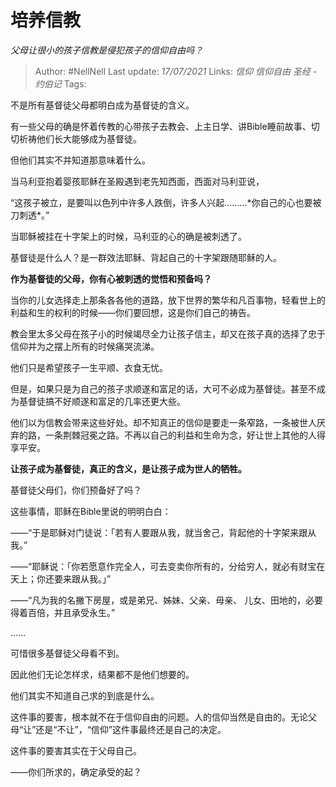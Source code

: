 * 培养信教
  :PROPERTIES:
  :CUSTOM_ID: 培养信教
  :END:

/父母让很小的孩子信教是侵犯孩子的信仰自由吗？/

#+BEGIN_QUOTE
  Author: #NellNell Last update: /17/07/2021/ Links: [[信仰]]
  [[信仰自由]] [[圣经 - 约伯记]] Tags:
#+END_QUOTE

不是所有基督徒父母都明白成为基督徒的含义。

有一些父母的确是怀着传教的心带孩子去教会、上主日学、讲Bible睡前故事、切切祈祷他们长大能够成为基督徒。

但他们其实不并知道那意味着什么。

当马利亚抱着婴孩耶稣在圣殿遇到老先知西面，西面对马利亚说，

“这孩子被立，是要叫以色列中许多人跌倒，许多人兴起.........*你自己的心也要被刀刺透*。”

当耶稣被挂在十字架上的时候，马利亚的心的确是被刺透了。

基督徒是什么人？是一群效法耶稣、背起自己的十字架跟随耶稣的人。

*作为基督徒的父母，你有心被刺透的觉悟和预备吗？*

当你的儿女选择走上那条各各他的道路，放下世界的繁华和凡百事物，轻看世上的利益和生的权利的时候------你们要回想，这是你们自己的祷告。

教会里太多父母在孩子小的时候竭尽全力让孩子信主，却又在孩子真的选择了忠于信仰并为之摆上所有的时候痛哭流涕。

他们只是希望孩子一生平顺、衣食无忧。

但是，如果只是为自己的孩子求顺遂和富足的话，大可不必成为基督徒。甚至不成为基督徒搞不好顺遂和富足的几率还更大些。

他们以为信教会带来这些好处。却不知真正的信仰是要走一条窄路，一条被世人厌弃的路，一条荆棘冠冕之路。不再以自己的利益和生命为念，好让世上其他的人得享平安。

*让孩子成为基督徒，真正的含义，是让孩子成为世人的牺牲。*

基督徒父母们，你们预备好了吗？

这些事情，耶稣在Bible里说的明明白白：

------“于是耶稣对门徒说：「若有人要跟从我，就当舍己，背起他的十字架来跟从我。”

------“耶稣说：「你若愿意作完全人，可去变卖你所有的，分给穷人，就必有财宝在天上；你还要来跟从我。」”

------“凡为我的名撇下房屋，或是弟兄、姊妹、父亲、母亲、
儿女、田地的，必要得着百倍，并且承受永生。”

......

可惜很多基督徒父母看不到。

因此他们无论怎样求，结果都不是他们想要的。

他们其实不知道自己求的到底是什么。

这件事的要害，根本就不在于信仰自由的问题。人的信仰当然是自由的。无论父母“让”还是“不让”，“信仰”这件事最终还是自己的决定。

这件事的要害其实在于父母自己。

------你们所求的，确定承受的起？
